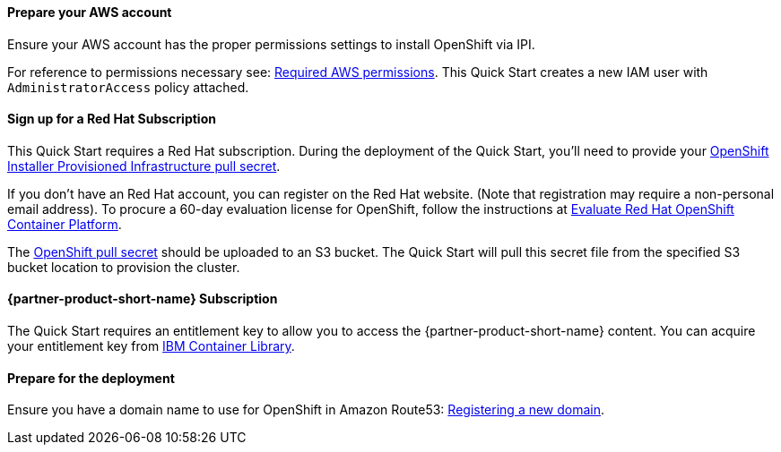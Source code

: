 // If no preperation is required, remove all content from here

==== Prepare your AWS account

Ensure your AWS account has the proper permissions settings to install OpenShift via IPI.

For reference to permissions necessary see: https://docs.openshift.com/container-platform/4.4/installing/installing_aws/installing-aws-account.html#installation-aws-permissions_installing-aws-account[Required AWS permissions^].
This Quick Start creates a new IAM user with `AdministratorAccess` policy attached.

//TODO Refactored this, verify if okay.
==== Sign up for a Red Hat Subscription

This Quick Start requires a Red Hat subscription. During the deployment of the Quick Start, you’ll need to provide your https://cloud.redhat.com/openshift/install/aws/installer-provisioned[OpenShift Installer Provisioned Infrastructure pull secret^].

If you don’t have an Red Hat account, you can register on the Red Hat website. (Note that registration may require a non-personal email address). To procure a 60-day evaluation license for OpenShift, follow the instructions at https://www.redhat.com/en/technologies/cloud-computing/openshift/try-it[Evaluate Red Hat OpenShift Container Platform^].

The https://cloud.redhat.com/openshift/install/aws/installer-provisioned[OpenShift pull secret^] should be uploaded to an S3 bucket. The Quick Start will pull this secret file from the specified S3 bucket location to provision the cluster.


==== {partner-product-short-name} Subscription

The Quick Start requires an entitlement key to allow you to access the {partner-product-short-name} content.
You can acquire your entitlement key from https://myibm.ibm.com/products-services/containerlibrary[IBM Container Library^].

==== Prepare for the deployment

Ensure you have a domain name to use for OpenShift in Amazon Route53: https://docs.aws.amazon.com/Route53/latest/DeveloperGuide/domain-register.html[Registering a new domain^].